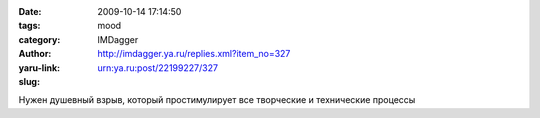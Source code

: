 

:date: 2009-10-14 17:14:50
:tags: 
:category: mood
:author: IMDagger
:yaru-link: http://imdagger.ya.ru/replies.xml?item_no=327
:slug: urn:ya.ru:post/22199227/327

Нужен душевный взрыв, который простимулирует все творческие и
технические процессы

